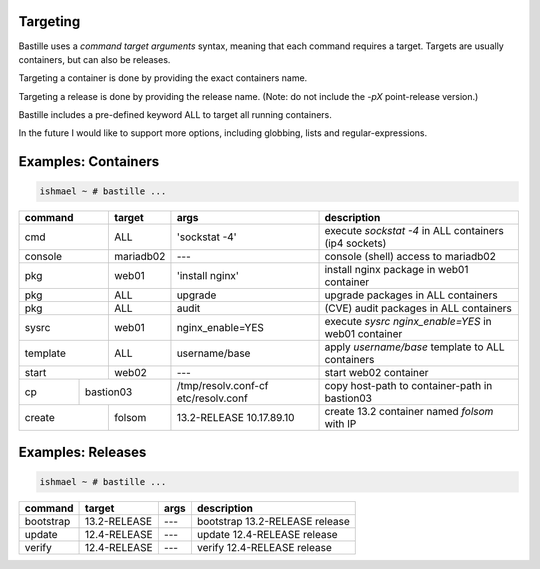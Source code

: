 Targeting
=========

Bastille uses a `command target arguments` syntax, meaning that each command
requires a target. Targets are usually containers, but can also be releases.

Targeting a container is done by providing the exact containers name.

Targeting a release is done by providing the release name. (Note: do not
include the `-pX` point-release version.)

Bastille includes a pre-defined keyword ALL to target all running containers.

In the future I would like to support more options, including globbing, lists
and regular-expressions.

Examples: Containers
====================

.. code-block:: shell

  ishmael ~ # bastille ...

+-----------+--------+------------------+-------------------------------------------------------------+
| command   | target | args             | description                                                 |
+===========+========+==================+=============================================================+
| cmd       | ALL    | 'sockstat -4'    | execute `sockstat -4` in ALL containers (ip4 sockets)       |
+-----------+--------+-----+------------+-------------------------------------------------------------+
| console   | mariadb02    | ---        | console (shell) access to mariadb02                         |
+----+------+--------+-----+------------+-------------------------------------------------------------+
| pkg       | web01  | 'install nginx'  | install nginx package in web01 container                    |
+-----------+--------+------------------+-------------------------------------------------------------+
| pkg       | ALL    | upgrade          | upgrade packages in ALL containers                          |
+-----------+--------+------------------+-------------------------------------------------------------+
| pkg       | ALL    | audit            | (CVE) audit packages in ALL containers                      |
+-----------+--------+------------------+-------------------------------------------------------------+
| sysrc     | web01  | nginx_enable=YES | execute `sysrc nginx_enable=YES` in web01 container         |
+-----------+--------+------------------+-------------------------------------------------------------+
| template  | ALL    | username/base    | apply `username/base` template to ALL containers            |
+-----------+--------+------------------+-------------------------------------------------------------+
| start     | web02  | ---              | start web02 container                                       |
+----+------+----+---+------------------+--------------+----------------------------------------------+
| cp | bastion03 | /tmp/resolv.conf-cf etc/resolv.conf | copy host-path to container-path in bastion03|
+----+------+----+---+---------------------------------+----------------------------------------------+
| create    | folsom | 13.2-RELEASE 10.17.89.10        | create 13.2 container named `folsom` with IP |
+-----------+--------+---------------------------------+----------------------------------------------+


Examples: Releases
==================

.. code-block:: shell

  ishmael ~ # bastille ...

+-----------+--------------+--------------+-------------------------------------------------------------+
| command   | target       | args         | description                                                 |
+===========+==============+==============+=============================================================+
| bootstrap | 13.2-RELEASE | ---          | bootstrap 13.2-RELEASE release                              |
+-----------+--------------+--------------+-------------------------------------------------------------+
| update    | 12.4-RELEASE | ---          | update 12.4-RELEASE release                                 |
+-----------+--------------+--------------+-------------------------------------------------------------+
| verify    | 12.4-RELEASE | ---          | verify 12.4-RELEASE release                                 |
+-----------+--------------+--------------+-------------------------------------------------------------+
